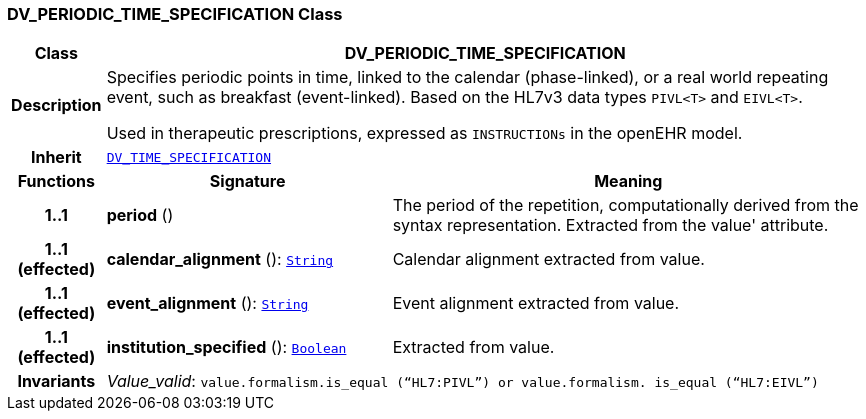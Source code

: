 === DV_PERIODIC_TIME_SPECIFICATION Class

[cols="^1,3,5"]
|===
h|*Class*
2+^h|*DV_PERIODIC_TIME_SPECIFICATION*

h|*Description*
2+a|Specifies periodic points in time, linked to the calendar (phase-linked), or a real world repeating event, such as  breakfast  (event-linked). Based on the HL7v3 data types `PIVL<T>` and `EIVL<T>`.

Used in therapeutic prescriptions, expressed as `INSTRUCTIONs` in the openEHR model.

h|*Inherit*
2+|`<<_dv_time_specification_class,DV_TIME_SPECIFICATION>>`

h|*Functions*
^h|*Signature*
^h|*Meaning*

h|*1..1*
|*period* ()
a|The period of the repetition, computationally derived from the syntax representation. Extracted from the  value' attribute.

h|*1..1 +
(effected)*
|*calendar_alignment* (): `link:/releases/BASE/{base_release}/foundation_types.html#_string_class[String^]`
a|Calendar alignment extracted from value.

h|*1..1 +
(effected)*
|*event_alignment* (): `link:/releases/BASE/{base_release}/foundation_types.html#_string_class[String^]`
a|Event alignment extracted from value.

h|*1..1 +
(effected)*
|*institution_specified* (): `link:/releases/BASE/{base_release}/foundation_types.html#_boolean_class[Boolean^]`
a|Extracted from value.

h|*Invariants*
2+a|__Value_valid__: `value.formalism.is_equal (“HL7:PIVL”) or value.formalism. is_equal (“HL7:EIVL”)`
|===
